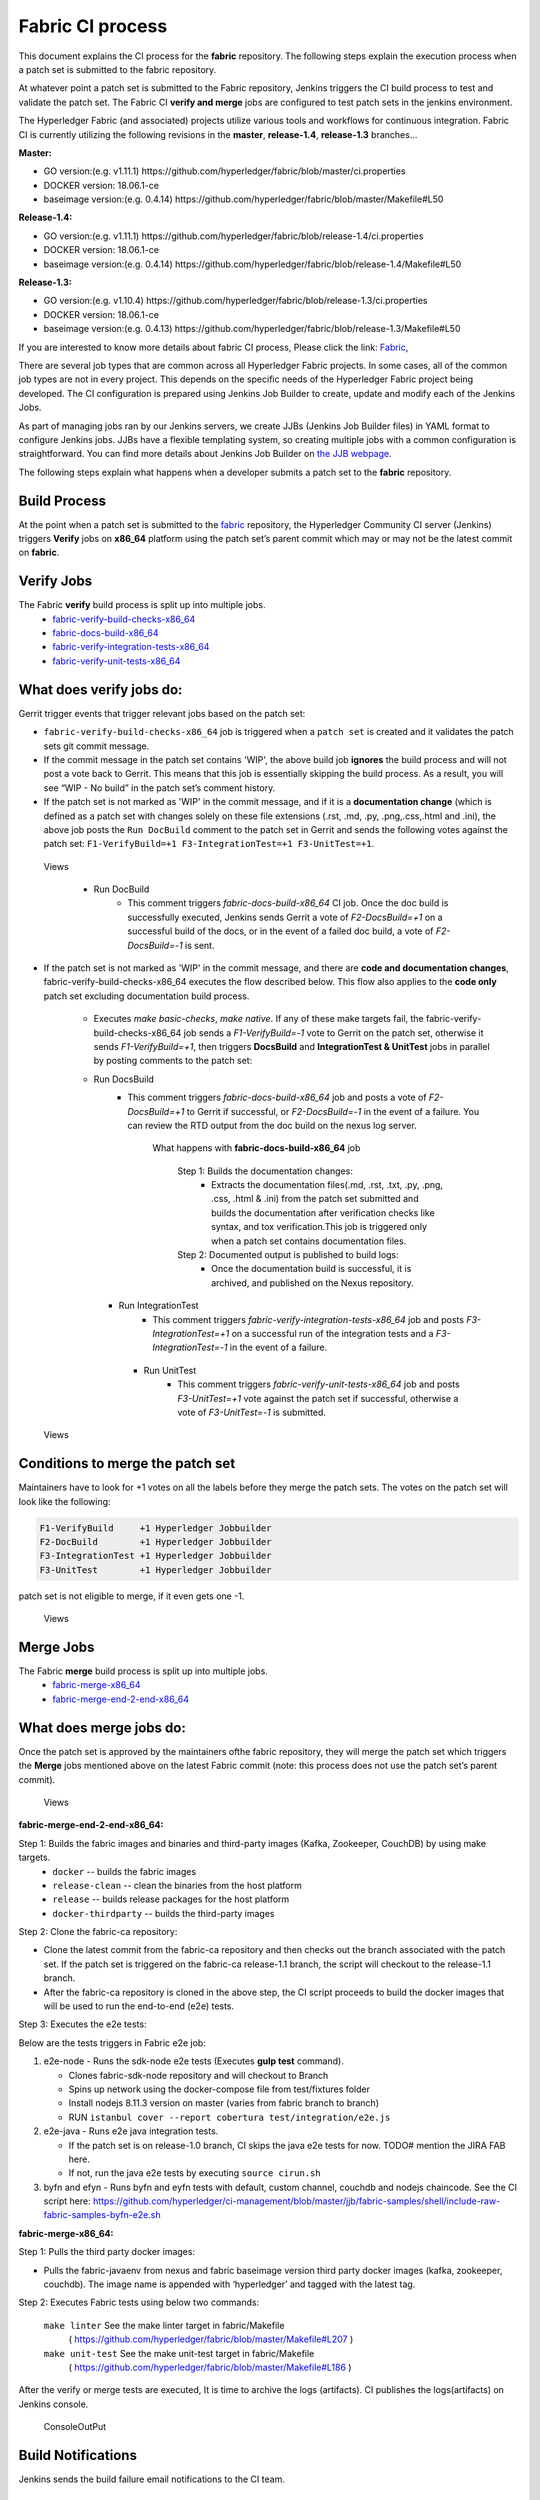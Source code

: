 Fabric CI process
=================

This document explains the CI process for the **fabric** repository. The following
steps explain the execution process when a patch set is submitted to the fabric
repository.

At whatever point a patch set is submitted to the Fabric repository, Jenkins
triggers the CI build process to test and validate the patch set. The Fabric
CI **verify and merge** jobs are configured to test patch sets in the
jenkins environment.

The Hyperledger Fabric (and associated) projects utilize various tools
and workflows for continuous integration. Fabric CI is
currently utilizing the following revisions in the **master**, **release-1.4**, **release-1.3** branches...

**Master:**

-  GO version:(e.g. v1.11.1)
   https://github.com/hyperledger/fabric/blob/master/ci.properties

-  DOCKER version: 18.06.1-ce

-  baseimage version:(e.g. 0.4.14)
   https://github.com/hyperledger/fabric/blob/master/Makefile#L50

**Release-1.4:**

-  GO version:(e.g. v1.11.1)
   https://github.com/hyperledger/fabric/blob/release-1.4/ci.properties

-  DOCKER version: 18.06.1-ce

-  baseimage version:(e.g. 0.4.14)
   https://github.com/hyperledger/fabric/blob/release-1.4/Makefile#L50

**Release-1.3:**

-  GO version:(e.g. v1.10.4)
   https://github.com/hyperledger/fabric/blob/release-1.3/ci.properties

-  DOCKER version: 18.06.1-ce

-  baseimage version:(e.g. 0.4.13)
   https://github.com/hyperledger/fabric/blob/release-1.3/Makefile#L50

If you are interested to know more details about fabric CI process,
Please click the link: `Fabric <https://jenkins.hyperledger.org/view/fabric/>`__,

There are several job types that are common across all Hyperledger Fabric
projects. In some cases, all of the common job types are not in every project.
This depends on the specific needs of the Hyperledger Fabric project being
developed. The CI configuration is prepared using Jenkins Job Builder to create,
update and modify each of the Jenkins Jobs.

As part of managing jobs ran by our Jenkins servers, we create JJBs (Jenkins
Job Builder files) in YAML format to configure Jenkins jobs. JJBs have a
flexible templating system, so creating multiple jobs with a common
configuration is straightforward. You can find more details about Jenkins Job
Builder on `the JJB webpage <https://docs.openstack.org/infra/jenkins-job-builder/>`__.

The following steps explain what happens when a developer submits a patch set to
the **fabric** repository.

Build Process
^^^^^^^^^^^^^^
At the point when a patch set is submitted to the `fabric <https://jenkins.hyperledger.org/view/fabric/>`__
repository, the Hyperledger Community CI server (Jenkins) triggers **Verify**
jobs on **x86_64** platform using the patch set’s parent commit which may or may
not be the latest commit on **fabric**.

Verify Jobs
^^^^^^^^^^^^
The Fabric **verify** build process is split up into multiple jobs.
 - `fabric-verify-build-checks-x86_64 <https://jenkins.hyperledger.org/view/fabric/job/fabric-verify-build-checks-x86_64/>`__
 - `fabric-docs-build-x86_64 <https://jenkins.hyperledger.org/view/fabric/job/fabric-docs-build-x86_64/>`__
 - `fabric-verify-integration-tests-x86_64 <https://jenkins.hyperledger.org/view/fabric/job/fabric-verify-integration-tests-x86_64/>`__
 - `fabric-verify-unit-tests-x86_64 <https://jenkins.hyperledger.org/view/fabric/job/fabric-verify-unit-tests-x86_64/>`__

What does verify jobs do:
^^^^^^^^^^^^^^^^^^^^^^^^^
Gerrit trigger events that trigger relevant jobs based on the patch set:

-  ``fabric-verify-build-checks-x86_64`` job is triggered when a ``patch set`` is created and it validates the patch sets git commit message.

-  If the commit message in the patch set contains 'WIP', the above build job
   **ignores** the build process and will not post a vote back to Gerrit.
   This means that this job is essentially skipping the build process.
   As a result, you will see “WIP - No build” in the patch set’s comment
   history.

-  If the patch set is not marked as 'WIP' in the commit
   message, and if it is a **documentation change** (which is defined as a
   patch set with changes solely on these file
   extensions (.rst, .md, .py, .png,.css,.html and .ini), the above
   job posts the ``Run DocBuild`` comment to the patch set in Gerrit and
   sends the following votes against the patch set:
   ``F1-VerifyBuild=+1 F3-IntegrationTest=+1 F3-UnitTest=+1``.

.. figure:: ./images/verifyjob.png
   :alt: Views

   Views

     * Run DocBuild
         - This comment triggers `fabric-docs-build-x86_64` CI job. Once
           the doc build is successfully executed, Jenkins sends Gerrit
           a vote of `F2-DocsBuild=+1` on a successful build of the docs,
           or in the event of a failed doc build, a vote of
           `F2-DocsBuild=-1` is sent.

-  If the patch set is not marked as 'WIP' in the commit message, and there
   are **code and documentation changes**,
   fabric-verify-build-checks-x86_64 executes the flow described below. This
   flow also applies to the **code only** patch set excluding documentation
   build process.

        * Executes `make basic-checks`, `make native`. If any of these make targets fail, the
          fabric-verify-build-checks-x86_64 job sends a `F1-VerifyBuild=-1`
          vote to Gerrit on the patch set, otherwise it sends
          `F1-VerifyBuild=+1`, then triggers **DocsBuild** and
          **IntegrationTest & UnitTest** jobs in parallel by posting comments to the patch
          set:

        * Run DocsBuild
            - This comment triggers `fabric-docs-build-x86_64` job and posts
              a vote of `F2-DocsBuild=+1` to Gerrit if successful, or
              `F2-DocsBuild=-1` in the event of a failure. You can review the
              RTD output from the doc build on the nexus log server.

               What happens with **fabric-docs-build-x86_64** job

                Step 1: Builds the documentation changes:
                   - Extracts the documentation files(.md, .rst, .txt, .py,
                     .png, .css, .html & .ini) from the patch set submitted
                     and builds the documentation after verification checks
                     like syntax, and tox verification.This job is triggered
                     only when a patch set contains documentation files.

                Step 2: Documented output is published to build logs:
                   - Once the documentation build is successful, it is
                     archived, and published on the Nexus repository.

          * Run IntegrationTest
               - This comment triggers `fabric-verify-integration-tests-x86_64`
                 job and posts `F3-IntegrationTest=+1` on a successful run of
                 the integration tests and a `F3-IntegrationTest=-1` in the
                 event of a failure.

           * Run UnitTest
               - This comment triggers `fabric-verify-unit-tests-x86_64` job and
                 posts `F3-UnitTest=+1` vote against the patch set if
                 successful, otherwise a vote of `F3-UnitTest=-1` is submitted.

.. figure:: ./images/verifybuildprocess.png
   :alt: Views

   Views

Conditions to merge the patch set
^^^^^^^^^^^^^^^^^^^^^^^^^^^^^^^^^^

Maintainers have to look for +1 votes on all the labels before they merge the
patch sets. The votes on the patch set will look like the following:

.. code:: shell

    F1-VerifyBuild     +1 Hyperledger Jobbuilder
    F2-DocBuild        +1 Hyperledger Jobbuilder
    F3-IntegrationTest +1 Hyperledger Jobbuilder
    F3-UnitTest        +1 Hyperledger Jobbuilder

patch set is not eligible to merge, if it even gets one -1.

.. figure:: ./images/views.png
   :alt: Views

   Views

Merge Jobs
^^^^^^^^^^^
The Fabric **merge** build process is split up into multiple jobs.
 - `fabric-merge-x86_64 <https://jenkins.hyperledger.org/view/fabric/job/fabric-merge-x86_64/>`__
 - `fabric-merge-end-2-end-x86_64 <https://jenkins.hyperledger.org/view/fabric/job/fabric-merge-end-2-end-x86_64/>`__

What does merge jobs do:
^^^^^^^^^^^^^^^^^^^^^^^^^
Once the patch set is approved by the maintainers ofthe fabric repository, they will merge the
patch set which triggers the **Merge** jobs mentioned above on the latest Fabric
commit (note: this process does not use the patch set’s parent commit).

.. figure:: ./images/mergejobflow.png
   :alt: Views

   Views

**fabric-merge-end-2-end-x86_64:**

Step 1: Builds the fabric images and binaries and third-party images (Kafka, Zookeeper, CouchDB) by using make targets.
        -  ``docker`` -- builds the fabric images
        -  ``release-clean`` -- clean the binaries from the host platform
        -  ``release`` -- builds release packages for the host platform
        -  ``docker-thirdparty`` -- builds the third-party images

Step 2: Clone the fabric-ca repository:

-  Clone the latest commit from the fabric-ca repository and
   then checks out the branch associated with the patch set. If the patch set is
   triggered on the fabric-ca release-1.1 branch, the script will checkout to
   the release-1.1 branch.

-  After the fabric-ca repository is cloned in the above step, the CI script
   proceeds to build the docker images that will be used to run the end-to-end
   (e2e) tests.

Step 3: Executes the e2e tests:

Below are the tests triggers in Fabric e2e job:

1. e2e-node - Runs the sdk-node e2e tests (Executes **gulp test**
   command).

   -  Clones fabric-sdk-node repository and will checkout to Branch
   -  Spins up network using the docker-compose file from
      test/fixtures folder
   -  Install nodejs 8.11.3 version on master (varies from fabric branch to branch)
   -  RUN
      ``istanbul cover --report cobertura test/integration/e2e.js``

2. e2e-java - Runs e2e java integration tests.

   -  If the patch set is on release-1.0 branch, CI skips the java e2e
      tests for now. TODO# mention the JIRA FAB here.
   -  If not, run the java e2e tests by executing ``source cirun.sh``

3. byfn and efyn - Runs byfn and eyfn tests with default, custom channel,
   couchdb and nodejs chaincode. See the CI script
   here: https://github.com/hyperledger/ci-management/blob/master/jjb/fabric-samples/shell/include-raw-fabric-samples-byfn-e2e.sh

**fabric-merge-x86_64:**

Step 1: Pulls the third party docker images:

-  Pulls the fabric-javaenv from nexus and fabric baseimage version third party docker images (kafka,
   zookeeper, couchdb). The image name is appended with ‘hyperledger’ and tagged
   with the latest tag.

Step 2: Executes Fabric tests using below two commands:

    ``make linter`` See the make linter target in fabric/Makefile
      ( https://github.com/hyperledger/fabric/blob/master/Makefile#L207 )
    ``make unit-test`` See the make unit-test target in fabric/Makefile
      ( https://github.com/hyperledger/fabric/blob/master/Makefile#L186 )

After the verify or merge tests are executed, It is time to archive the
logs (artifacts). CI publishes the logs(artifacts) on Jenkins console.

.. figure:: ./images/console.png
   :alt: ConsoleOutPut

   ConsoleOutPut

Build Notifications
^^^^^^^^^^^^^^^^^^^^
Jenkins sends the build failure email notifications to the CI team.

Trigger failed jobs through Gerrit comments
^^^^^^^^^^^^^^^^^^^^^^^^^^^^^^^^^^^^^^^^^^^

Re-triggering builds is possible with Jenkins by entering a specific comment on
the Gerrit patch set, which can re-trigger a specific verify job. To do so,
follow the process below:

Step 1: Open the Gerrit patch set for which you want to reverify the build

Step 2: Click on **Reply**, then type one of the below comments and
click **Post**

   ``VerifyBuild``   – Triggers fabric-verify-build-checks-x86_64 CI job,
   developers have to check the result of this job before posting the below
   comments on the patch set.

   ``Run UnitTest``  - Triggers fabric-verify-unit-tests-x86_64.

   ``Run DocsBuild`` - Triggers fabric-docs-build-x86_64

   ``Run IntegrationTest`` - Triggers fabric-verify-integration-tests-x86_64.

These comments trigger specific Fabric verify jobs. Once the build is triggered,
you can verify the Jenkins console output and go through the log messages if you
are interested to know how the build is actively making progress.

Rebasing Patch Sets
^^^^^^^^^^^^^^^^^^^
With the existing Jenkins configuration, when rebasing a patchset from gerrit, Jenkins will not 
trigger the builds if it is a trivial rebase.

What is trivial rebase means?
Conflict-free merge between the new parent and the prior patch set.

How to trigger manually from Gerrit?

1) Click on rebase button from the patchset
2) Post "Run VerifyBuild" or "VerifyBuild" comment phrase and click on post.

Build on Commit Message changes:
^^^^^^^^^^^^^^^^^^^^^^^^^^^^^^^^
With the existing Jenkins job configuration, Jenkins will not trigger jobs on commit message changes.

Questions
^^^^^^^^^
Please reach out to us in https://chat.hyperledger.org/channel/ci-pipeline or
https://chat.hyperledger.org/channel/fabric-ci RC channels for any questions.
